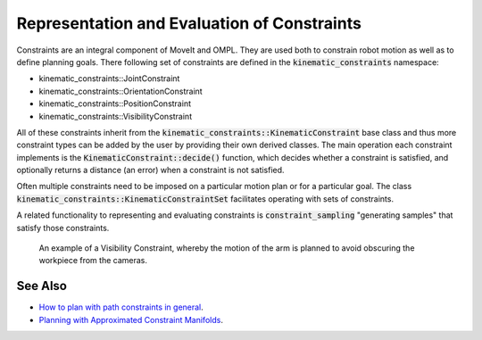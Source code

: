 Representation and Evaluation of Constraints
============================================

Constraints are an integral component of MoveIt and OMPL. They are used both to constrain robot motion as well as to define planning goals. There following set of constraints are defined in the :code:`kinematic_constraints` namespace:

- kinematic_constraints::JointConstraint
- kinematic_constraints::OrientationConstraint
- kinematic_constraints::PositionConstraint
- kinematic_constraints::VisibilityConstraint

All of these constraints inherit from the :code:`kinematic_constraints::KinematicConstraint` base class and thus more constraint types can be added by the user by providing their own derived classes. The main operation each constraint implements is the :code:`KinematicConstraint::decide()` function, which decides whether a constraint is satisfied, and optionally returns a distance (an error) when a constraint is not satisfied.

Often multiple constraints need to be imposed on a particular motion plan or for a particular goal. The class :code:`kinematic_constraints::KinematicConstraintSet` facilitates operating with sets of constraints.

A related functionality to representing and evaluating constraints is :code:`constraint_sampling` "generating samples" that satisfy those constraints.


.. figure:: fingertip_collision.png
   :width: 400px

   An example of a Visibility Constraint, whereby the motion of the arm is planned to avoid obscuring the workpiece from the cameras.

See Also
--------
- `How to plan with path constraints in general <../move_group_interface/move_group_interface_tutorial.html#planning-with-path-constraints>`_.
- `Planning with Approximated Constraint Manifolds <../planning_with_approximated_constraint_manifolds/planning_with_approximated_constraint_manifolds_tutorial>`_.
